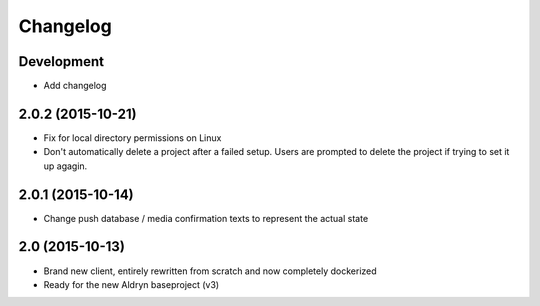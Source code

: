 Changelog
=========

Development
-----------
* Add changelog


2.0.2 (2015-10-21)
------------------
* Fix for local directory permissions on Linux
* Don't automatically delete a project after a failed setup.
  Users are prompted to delete the project if trying to set it up agagin.


2.0.1 (2015-10-14)
------------------
* Change push database / media confirmation texts to represent the actual state


2.0 (2015-10-13)
----------------
* Brand new client, entirely rewritten from scratch and now completely dockerized
* Ready for the new Aldryn baseproject (v3)
